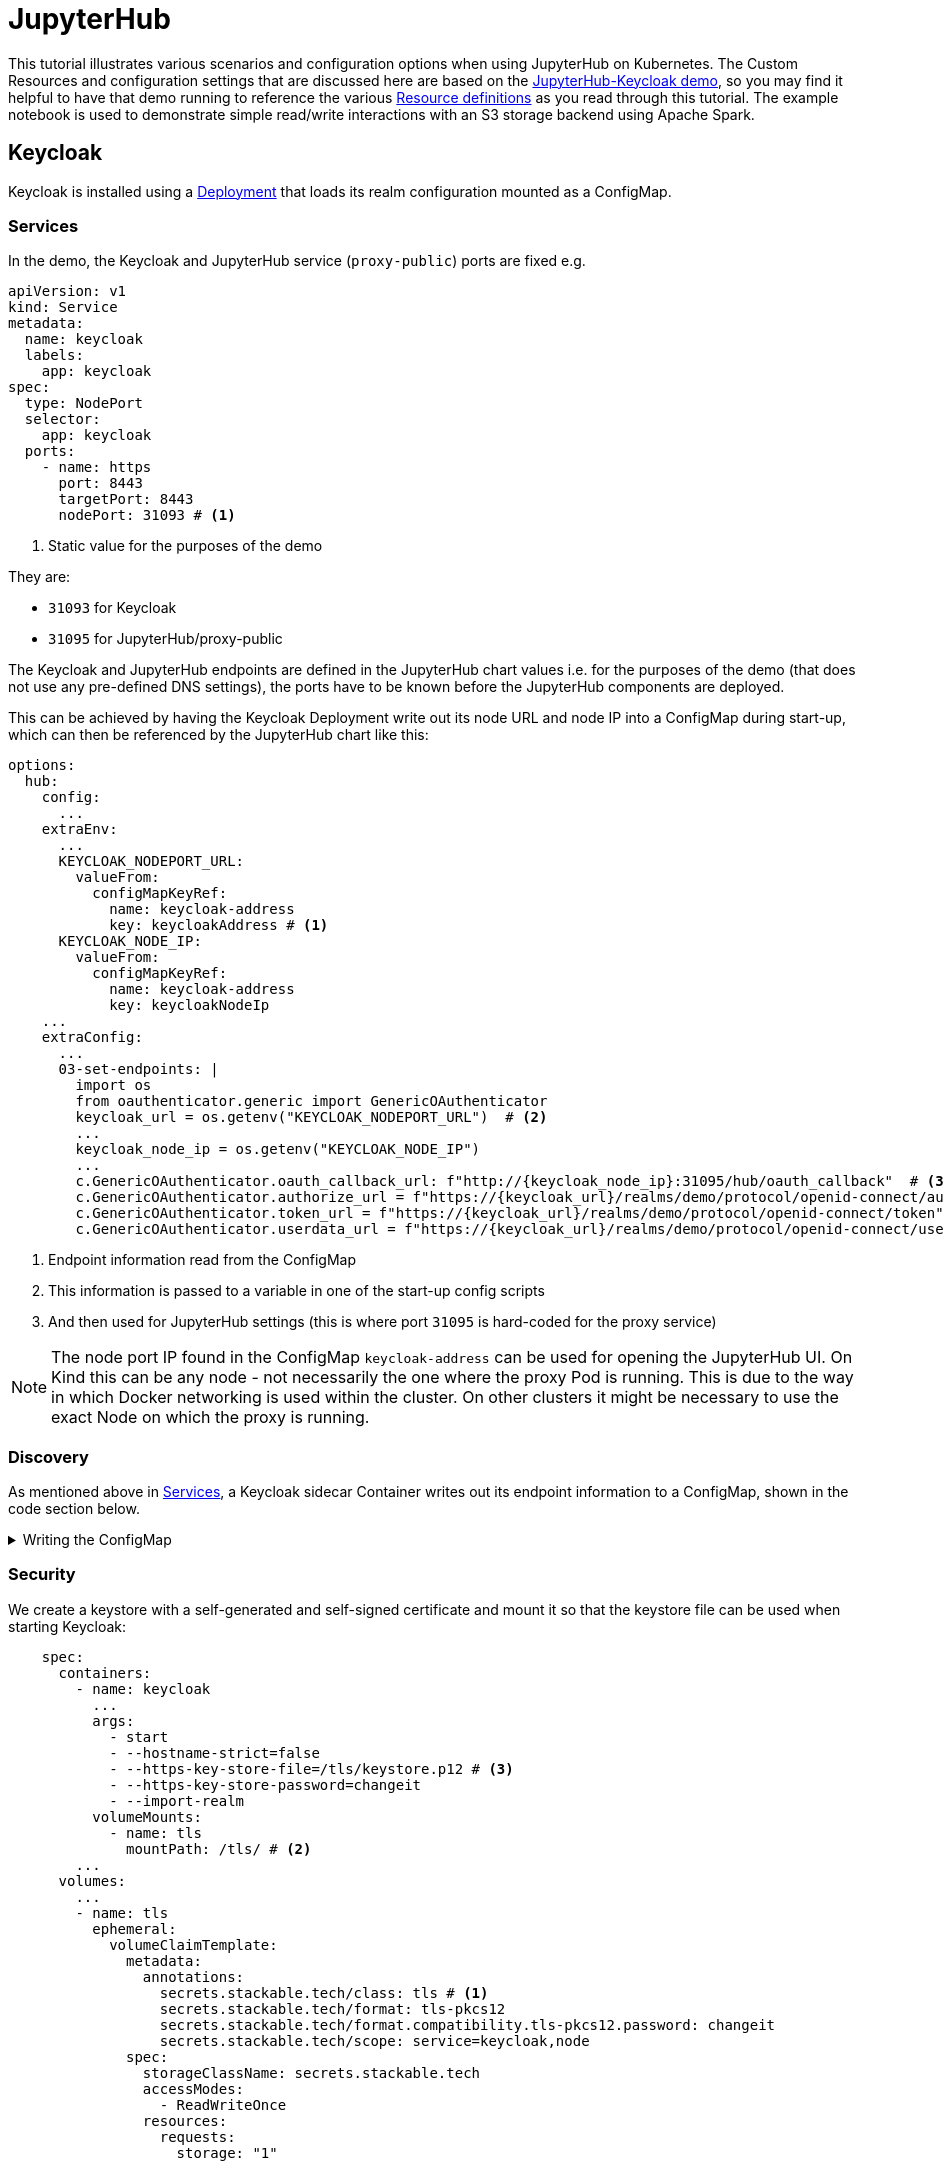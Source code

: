 = JupyterHub
:description: A tutorial on how to configure various aspects of JupyterHub on Kubernetes.
:keywords: notebook, JupyterHub, Kubernetes, k8s, Apache Spark, HDFS, S3

This tutorial illustrates various scenarios and configuration options when using JupyterHub on Kubernetes.
The Custom Resources and configuration settings that are discussed here are based on the xref:demos:jupyterhub-keycloak.adoc[JupyterHub-Keycloak demo], so you may find it helpful to have that demo running to reference the various https://github.com/stackabletech/demos/blob/main/stacks/jupyterhub-keycloak[Resource definitions] as you read through this tutorial.
The example notebook is used to demonstrate simple read/write interactions with an S3 storage backend using Apache Spark.

== Keycloak

Keycloak is installed using a https://github.com/stackabletech/demos/blob/main/stacks/jupyterhub-keycloak/keycloak.yaml[Deployment] that loads its realm configuration mounted as a ConfigMap.

[#services]
=== Services

In the demo, the Keycloak and JupyterHub service (`proxy-public`) ports are fixed e.g.

[source,yaml]
----
apiVersion: v1
kind: Service
metadata:
  name: keycloak
  labels:
    app: keycloak
spec:
  type: NodePort
  selector:
    app: keycloak
  ports:
    - name: https
      port: 8443
      targetPort: 8443
      nodePort: 31093 # <1>
----

<1> Static value for the purposes of the demo

They are:

- `31093` for Keycloak
- `31095` for JupyterHub/proxy-public

The Keycloak and JupyterHub endpoints are defined in the JupyterHub chart values i.e. for the purposes of the demo (that does not use any pre-defined DNS settings), the ports have to be known before the JupyterHub components are deployed.

This can be achieved by having the Keycloak Deployment write out its node URL and node IP into a ConfigMap during start-up, which can then be referenced by the JupyterHub chart like this:

[source,yaml]
----
options:
  hub:
    config:
      ...
    extraEnv:
      ...
      KEYCLOAK_NODEPORT_URL:
        valueFrom:
          configMapKeyRef:
            name: keycloak-address
            key: keycloakAddress # <1>
      KEYCLOAK_NODE_IP:
        valueFrom:
          configMapKeyRef:
            name: keycloak-address
            key: keycloakNodeIp
    ...
    extraConfig:
      ...
      03-set-endpoints: |
        import os
        from oauthenticator.generic import GenericOAuthenticator
        keycloak_url = os.getenv("KEYCLOAK_NODEPORT_URL")  # <2>
        ...
        keycloak_node_ip = os.getenv("KEYCLOAK_NODE_IP")
        ...
        c.GenericOAuthenticator.oauth_callback_url: f"http://{keycloak_node_ip}:31095/hub/oauth_callback"  # <3>
        c.GenericOAuthenticator.authorize_url = f"https://{keycloak_url}/realms/demo/protocol/openid-connect/auth"
        c.GenericOAuthenticator.token_url = f"https://{keycloak_url}/realms/demo/protocol/openid-connect/token"
        c.GenericOAuthenticator.userdata_url = f"https://{keycloak_url}/realms/demo/protocol/openid-connect/userinfo"
----

<1> Endpoint information read from the ConfigMap
<2> This information is passed to a variable in one of the start-up config scripts
<3> And then used for JupyterHub settings (this is where port `31095` is hard-coded for the proxy service)

NOTE: The node port IP found in the ConfigMap `keycloak-address` can be used for opening the JupyterHub UI.
On Kind this can be any node - not necessarily the one where the proxy Pod is running.
This is due to the way in which Docker networking is used within the cluster.
On other clusters it might be necessary to use the exact Node on which the proxy is running.

=== Discovery

As mentioned above in <<services, Services>>, a Keycloak sidecar Container writes out its endpoint information to a ConfigMap, shown in the code section below.

.Writing the ConfigMap
[%collapsible]
====
[source,yaml]
----
---
apiVersion: apps/v1
kind: Deployment
...
    spec:
      containers:
        ...
        - name: create-configmap
          resources: {}
          image: oci.stackable.tech/sdp/testing-tools:0.2.0-stackable0.0.0-dev
          command: ["/bin/bash", "-c"]
          args:
            - |
              pid=
              trap 'echo SIGINT; [[ $pid ]] && kill $pid; exit' SIGINT
              trap 'echo SIGTERM; [[ $pid ]] && kill $pid; exit' SIGTERM

              while :
              do
                echo "Determining Keycloak public reachable address"
                KEYCLOAK_ADDRESS=$(kubectl get svc keycloak -o json | jq -r --argfile endpoints <(kubectl get endpoints keycloak -o json) --argfile nodes <(kubectl get nodes -o json) '($nodes.items[] | select(.metadata.name == $endpoints.subsets[].addresses[].nodeName) | .status.addresses | map(select(.type == "ExternalIP" or .type == "InternalIP")) | min_by(.type) | .address | tostring) + ":" + (.spec.ports[] | select(.name == "https") | .nodePort | tostring)')
                echo "Found Keycloak running at $KEYCLOAK_ADDRESS"

                if [ ! -z "$KEYCLOAK_ADDRESS" ]; then
                  KEYCLOAK_HOSTNAME="$(echo $KEYCLOAK_ADDRESS | grep -oP '^[^:]+')"
                  KEYCLOAK_PORT="$(echo $KEYCLOAK_ADDRESS | grep -oP '[0-9]+$')"

                  cat << EOF | kubectl apply -f -
                    apiVersion: v1
                    kind: ConfigMap
                    metadata:
                      name: keycloak-address
                    data:
                      keycloakAddress: "$KEYCLOAK_HOSTNAME:$KEYCLOAK_PORT"
                      keycloakNodeIp: "$KEYCLOAK_HOSTNAME"
              EOF
                fi

                sleep 30 & pid=$!
                wait
              done
----
====

=== Security

We create a keystore with a self-generated and self-signed certificate and mount it so that the keystore file can be used when starting Keycloak:

[source,yaml]
----
    spec:
      containers:
        - name: keycloak
          ...
          args:
            - start
            - --hostname-strict=false
            - --https-key-store-file=/tls/keystore.p12 # <3>
            - --https-key-store-password=changeit
            - --import-realm
          volumeMounts:
            - name: tls
              mountPath: /tls/ # <2>
        ...
      volumes:
        ...
        - name: tls
          ephemeral:
            volumeClaimTemplate:
              metadata:
                annotations:
                  secrets.stackable.tech/class: tls # <1>
                  secrets.stackable.tech/format: tls-pkcs12
                  secrets.stackable.tech/format.compatibility.tls-pkcs12.password: changeit
                  secrets.stackable.tech/scope: service=keycloak,node
              spec:
                storageClassName: secrets.stackable.tech
                accessModes:
                  - ReadWriteOnce
                resources:
                  requests:
                    storage: "1"
----

<1> Create a volume holding the self-signed certificate information
<2> Mount this volume for Keycloak to use
<3> Pass the keystore file as an argument on start-up

For the self-signed certificate to be accepted during the handshake between JupyterHub and Keycloak it is important to create the JupyterHub-side certificate using the same SecretClass, although the format can be a different one:

[source,yaml]
----
    extraVolumes:
      - name: tls-ca-cert
        ephemeral:
          volumeClaimTemplate:
            metadata:
              annotations:
                secrets.stackable.tech/class: tls
            spec:
              storageClassName: secrets.stackable.tech
              accessModes:
                - ReadWriteOnce
              resources:
                requests:
                  storage: "1"
----

=== Realm

The Keycloak https://github.com/stackabletech/demos/blob/main/stacks/jupyterhub-keycloak/keycloak-realm-config.yaml[realm configuration] for the demo basically contains a set of users and groups, along with a JupyterHub client definition:

[source,yaml]
----
"clients" : [ {
    "clientId": "jupyterhub",
    "enabled": true,
    "protocol": "openid-connect",
    "clientAuthenticatorType": "client-secret",
    "secret": ...,
    "redirectUris" : [ "*" ],
    "webOrigins" : [ "*" ],
    "standardFlowEnabled": true
  } ]
----

Note that the standard flow is enabled and no other OAuth-specific settings are required.
Wildcards are used for `redirectUris` and `webOrigins`, mainly for the sake of simplicity: in production environments these would typically be limited or filtered in an appropriate way.

== JupyterHub

=== Authentication

This tutorial covers two methods of authentication: Native and OAuth.
Other implementations are documented https://jupyterhub.readthedocs.io/en/stable/reference/authenticators.html[here].

==== Native Authenticator

This tutorial and the accompanying demo assume that Keycloak is used for user authentication.
However, a simpler alternative is to use the Native Authenticator that allows users to be added "on-the-fly".

[source,yaml]
----
options:
  hub:
    config:
      Authenticator:
        allow_all: true
        admin_users:
          - admin
      JupyterHub:
        authenticator_class: nativeauthenticator.NativeAuthenticator
      NativeAuthenticator:
        open_signup: true
  proxy:
    ...
----

image::jupyterhub/sign-up.png[Create a user]

Users must either be included in an `allowed_users` list, or the property `allow_all` must be set to `true`.
The creation of new users will be checked against these settings and refused if appropriate.
If an `admin_users` property is defined, then associated users will see an additional tab on the JupyterHub home screen, allowing them to carry out certain user management actions (e.g. create user groups and assign users to them, assign users to the admin role, delete users).

image::jupyterhub/admin-user.png[Admin tab]

NOTE: The above applies to version 4.x of the JupyterHub Helm chart.
Version 3.x does not impose these limitations and users can be added and used without specifying `allowed_users` or `allow_all`.

==== OAuth Authenticator (Keycloak)

To authenticate against a Keycloak instance it is necessary to provide the following:

* configuration for GenericOAuthenticator
* certificates that can be used between JupyterHub and Keycloak
* several URLs (callback, authorize etc.) necessary for the authentication handshake
** in this tutorial these URLs will be defined dynamically using start-up scripts, a ConfigMap and environment variables

=== GenericOAuthenticator

This section of the JupyterHub configuration specifies that we are using GenericOAuthenticator for our authentication:

[source,yaml]
----
...
  hub:
    config:
      Authenticator:
        # don't filter here: delegate to Keycloak
        allow_all: true # <1>
        admin_users:
          - isla.williams # <2>
      GenericOAuthenticator:
        client_id: jupyterhub
        client_secret: ...
        username_claim: preferred_username
        scope:
          - openid # <3>
      JupyterHub:
        authenticator_class: generic-oauth # <4>
...
----

<1> We need to either provide a list of users using `allowed_users`, or to explicitly allow _all_ users, as done here.
We will delegate this to Keycloak so that we do not have to maintain users in two places
<2> Each admin user will have access to an Admin tab on the JupyterHub UI where certain user-management actions can be carried out
<3> Define the Keycloak scope
<4> Specifies which authenticator class to use

The endpoints can be defined directly under `GenericOAuthenticator` as well, though for our purposes we will set them in a configuration script (see <<endpoints, Endpoints>> below).

=== Certificates

The demo uses a self-signed certificate that needs to be accepted by JupyterHub.
This involves:

* mounting a secret created with the same secret class as used for the self-signed certificate used by Keycloak
* make this secret available to JupyterHub
* it may also be necessary to point Python at this specific certificate

This can be seen below:

[source,yaml]
----
    extraEnv: # <1>
      CACERT: /etc/ssl/certs/ca-certificates.crt
      CERT: /etc/ssl/certs/ca-certificates.crt
      CURLOPT_CAINFO: /etc/ssl/certs/ca-certificates.crt
      ...
    extraVolumes:
      - name: tls-ca-cert # <2>
        ephemeral:
          volumeClaimTemplate:
            metadata:
              annotations:
                secrets.stackable.tech/class: tls
            spec:
              storageClassName: secrets.stackable.tech
              accessModes:
                - ReadWriteOnce
              resources:
                requests:
                  storage: "1"
    extraVolumeMounts:
      - name: tls-ca-cert
        # Alternative: mount to another filename in this folder and call update-ca-certificates
        mountPath: /etc/ssl/certs/ca-certificates.crt # <3>
        subPath: ca.crt
      - name: tls-ca-cert
        mountPath: /usr/local/lib/python3.12/site-packages/certifi/cacert.pem # <4>
        subPath: ca.crt
----

<1> Specify which certificate(s) should be used internally (in the code above this is using the default certificate, but is included for the sake of completion)
<2> Create the certificate with the same secret class (`tls`) as Keycloak
<3> Mount this certificate: if the default file is not overwritten, but is mounted to a new file in the same directory, then the certificates should be updated by calling e.g. `update-ca-certificates`
<4> Ensure python is using the same certificate

[#endpoints]
=== Endpoints

The Helm chart for JupyterHub allows us to augment the standard configuration with one or more scripts.
As mentioned in the <<services, Services>> section above, we want to define the endpoints dynamically - by making use of the ConfigMap written out by the Keycloak Deployment - and we can do this by adding a script under `extraConfig`:

[source,yaml]
----
   extraConfig:
      ...
      03-set-endpoints: |
        import os
        from oauthenticator.generic import GenericOAuthenticator
        keycloak_url = os.getenv("KEYCLOAK_NODEPORT_URL")
        ...
        keycloak_node_ip = os.getenv("KEYCLOAK_NODE_IP")
        ...
        c.GenericOAuthenticator.oauth_callback_url: f"http://{keycloak_node_ip}:31095/hub/oauth_callback"
        c.GenericOAuthenticator.authorize_url = f"https://{keycloak_url}/realms/demo/protocol/openid-connect/auth"
        c.GenericOAuthenticator.token_url = f"https://{keycloak_url}/realms/demo/protocol/openid-connect/token"
        c.GenericOAuthenticator.userdata_url = f"https://{keycloak_url}/realms/demo/protocol/openid-connect/userinfo"
----

[#driver]
=== Driver Service (Spark)

NOTE: When using Spark from within a notebook, please take note of the <<provisos, Provisos>> section below.

In the same way, we can use another script to define a driver service for each user.
This is essential when using Spark from within a JupyterHub notebook so that executor Pods can be spawned from the user's kernel in a user-specific way.
This script instructs JupyterHub to use `KubeSpawner` to create a service referenced by the UID of the parent Pod.

[source,yaml]
----
   extraConfig:
     ...
     02-create-spark-driver-service-hook: |
        # Thanks to https://github.com/jupyterhub/kubespawner/pull/644
        from jupyterhub.utils import exponential_backoff
        from kubespawner import KubeSpawner
        from kubespawner.objects import make_owner_reference
        from kubernetes_asyncio.client.models import V1ServicePort
        from functools import partial

        async def after_pod_created_hook(spawner: KubeSpawner, pod: dict):
          owner_reference = make_owner_reference(
            pod["metadata"]["name"], pod["metadata"]["uid"]
          )
          service_manifest = spawner.get_service_manifest(owner_reference)

          service_manifest.spec.type = "ClusterIP"
          service_manifest.spec.clusterIP = "None" # Headless Services is all we need
          service_manifest.spec.ports += [
            V1ServicePort(name='spark-ui',            port=4040, target_port=4040),
            V1ServicePort(name='spark-driver',        port=2222, target_port=2222),
            V1ServicePort(name='spark-block-manager', port=7777, target_port=7777)
          ]

          await exponential_backoff(
              partial(
                  spawner._ensure_not_exists,
                  "service",
                  service_manifest.metadata.name,
              ),
              f"Failed to delete service {service_manifest.metadata.name}",
          )
          await exponential_backoff(
              partial(spawner._make_create_resource_request, "service", service_manifest),
              f"Failed to create service {service_manifest.metadata.name}",
          )

        c.KubeSpawner.after_pod_created_hook = after_pod_created_hook
----

=== Profiles

The `singleuser.profileList` section of the Helm chart values allows us to define notebook profiles by setting the CPU, memory and image combinations that can be selected. For instance, the profiles below allows us to select 2/4/etc. CPUs, 4/8/etc. GB RAM and to choose between one of two images.

[source,yaml]
----
 singleuser:
    ...
    profileList:
      - display_name: "Default"
        description: "Default profile"
        default: true
        profile_options:
          cpu:
            display_name: CPU
            choices:
              "2":
                display_name: "2"
                kubespawner_override:
                  cpu_guarantee: 2
                  cpu_limit: 2
              "4":
                display_name: "4"
                kubespawner_override:
                  cpu_guarantee: 4
                  cpu_limit: 4
              ...
          memory:
            display_name: Memory
            choices:
              "4 GB":
                display_name: "4 GB"
                kubespawner_override:
                  mem_guarantee: "4G"
                  mem_limit: "4G"
              "8 GB":
                display_name: "8 GB"
                kubespawner_override:
                  mem_guarantee: "8G"
                  mem_limit: "8G"
              ...
          image:
            display_name: Image
            choices:
              "quay.io/jupyter/pyspark-notebook:python-3.11.9":
                display_name: "quay.io/jupyter/pyspark-notebook:python-3.11.9"
                kubespawner_override:
                  image: "quay.io/jupyter/pyspark-notebook:python-3.11.9"
              "quay.io/jupyter/pyspark-notebook:spark-3.5.2":
                display_name: "quay.io/jupyter/pyspark-notebook:spark-3.5.2"
                kubespawner_override:
                  image: "quay.io/jupyter/pyspark-notebook:spark-3.5.2"
----

These options are then displayed as drop-down lists for the user once logged in:

image::jupyterhub/server-options.png[Server options]

== Images

The demo uses the following images:

* Notebook images
** `quay.io/jupyter/pyspark-notebook:spark-3.5.2`
** `quay.io/jupyter/pyspark-notebook:python-3.11.9`
* Spark image
** `oci.stackable.tech/sandbox/spark:3.5.2-python311` (custom image adding python 3.11, built on `spark:3.5.2-scala2.12-java17-ubuntu`)

.Dockerfile for the custom image
[%collapsible]
====
[source, dockerfile]
----
FROM spark:3.5.2-scala2.12-java17-ubuntu

USER root

RUN set -ex; \
    apt-get update; \
    # Install dependencies for Python 3.11
    apt-get install -y \
    software-properties-common \
    && apt-get update && apt-get install -y \
    python3.11 \
    python3.11-venv \
    python3.11-dev \
    && rm -rf /var/lib/apt/lists/*; \
    # Install pip manually for Python 3.11
    curl https://bootstrap.pypa.io/get-pip.py -o get-pip.py && \
    python3.11 get-pip.py && \
    rm get-pip.py

# Make Python 3.11 the default Python version
RUN update-alternatives --install /usr/bin/python3 python3 /usr/bin/python3.11 1 \
    && update-alternatives --install /usr/bin/pip pip /usr/local/bin/pip3 1

USER spark
----
====

NOTE: The example notebook in the demo will start a distributed Spark cluster, whereby the notebook acts as the driver which spawns a number of executors.
The driver uses the user-specific <<driver, driver service>> to pass job dependencies to each executor.
The Spark versions of these dependencies must be the same on both the driver and executor, or else serialization errors can occur.
For Java or Scala classes that do not have a specified `serialVersionUID`, one will be calculated at runtime based on the contents of each class (method signatures etc.): if the contents of these class files have been changed, then the UID may differ between driver and executor.
To avoid this, care needs to be taken to use images for the notebook and the Spark job that are using a common Spark build.

== Example Notebook

[#provisos]
=== Provisos

WARNING: When running a distributed Spark cluster from within a JupyterHub notebook, the notebook acts as the driver and requests executor Pods from Kubernetes.
These Pods in turn can mount *all* volumes and Secrets in that namespace.
To prevent this from breaking user isolation, it is planned to use an OPA gatekeeper to define OPA rules that restrict what the created executor Pods can mount. This is not yet implemented in the demo nor reflected in this tutorial.

=== Overview

The notebook starts a distributed Spark cluster, which runs until the notebook kernel is stopped.
In order to connect to the S3 backend, the following settings must be configured in the Spark session:

[source, python]
----
    ...
    .config("spark.hadoop.fs.s3a.endpoint", "http://minio:9000/")
    .config("spark.hadoop.fs.s3a.path.style.access", "true")
    .config("spark.hadoop.fs.s3a.access.key", ...)
    .config("spark.hadoop.fs.s3a.secret.key", ...)
    .config("spark.hadoop.fs.s3a.aws.credentials.provider", "org.apache.hadoop.fs.s3a.SimpleAWSCredentialsProvider")
    .config("spark.jars.packages", "org.apache.hadoop:hadoop-client-api:3.3.4,org.apache.hadoop:hadoop-client-runtime:3.3.4,org.apache.hadoop:hadoop-aws:3.3.4,org.apache.hadoop:hadoop-common:3.3.4,com.amazonaws:aws-java-sdk-bundle:1.12.162")
     ...
----

Since the notebook image does not include any AWS or Hadoop libraries, these are listed under `spark.jars.packages`.
How these libraries are handled can be seen by looking at the logs for the user Pod and the executor Pods that are spawned when the Spark session is created.
In the notebook Pod (e.g. `jupyter-isla-williams---14730816`) we see that JupyterHub uses Ivy to fetch each library and resolve the dependencies:

[source, console]
----
:: loading settings :: url = jar:file:/usr/local/spark-3.5.2-bin-hadoop3/jars/ivy-2.5.1.jar!/org/apache/ivy/core/settings/ivysettings.xml
Ivy Default Cache set to: /home/jovyan/.ivy2/cache
The jars for the packages stored in: /home/jovyan/.ivy2/jars
org.apache.hadoop#hadoop-client-api added as a dependency
org.apache.hadoop#hadoop-client-runtime added as a dependency
org.apache.hadoop#hadoop-aws added as a dependency
org.apache.hadoop#hadoop-common added as a dependency
com.amazonaws#aws-java-sdk-bundle added as a dependency
:: resolving dependencies :: org.apache.spark#spark-submit-parent-bf8973c2-1a2f-425e-a272-2ef86cb852f8;1.0
	confs: [default]
	found org.apache.hadoop#hadoop-client-api;3.3.4 in central
	found org.xerial.snappy#snappy-java;1.1.8.2 in central
    ...
----

And in the executor, we see from the logs (simplified for clarity) that the user-specific driver service is used to provide these libraries.
The executor connects to the service and then iterates through the list of resolved dependencies, fetching each package to a temporary folder (`/var/data/spark-bfed3050-5f63-441d-9799-a196d7b54ce9/spark-a03b09a7-869e-4778-ac04-fa935bbca5ab`) before copying it to the working folder (`/opt/spark/work-dir`):
[source, console]
----
Successfully created connection to jupyter-isla-williams---14730816/10.96.29.131:2222
Created local directory at /var/data/spark-bfed3050-5f63-441d-9799-a196d7b54ce9/blockmgr-5b70510d-7d4d-452f-818a-2a02bd0d4227
Connecting to driver: spark://CoarseGrainedScheduler@jupyter-isla-williams---14730816:2222
Successfully registered with driver
Fetching spark://jupyter-isla-williams---14730816:2222/files/org.checkerframework_checker-qual-2.5.2.jar with timestamp 1741174390840
Fetching spark://jupyter-isla-williams---14730816:2222/files/org.checkerframework_checker-qual-2.5.2.jar to /var/data/spark-bfed3050-5f63-441d-9799-a196d7b54ce9/spark-a03b09a7-869e-4778-ac04-fa935bbca5ab/fetchFileTemp8701341596301771486.tmp
Copying /var/data/spark-bfed3050-5f63-441d-9799-a196d7b54ce9/spark-a03b09a7-869e-4778-ac04-fa935bbca5ab/1075326831741174390840_cache to /opt/spark/work-dir/./org.checkerframework_checker-qual-2.5.2.jar
----

Once the Spark session has been created, the notebook reads data from S3, performs a simple aggregation and re-writes it in different formats. Further comments can be found in the notebook itself.
